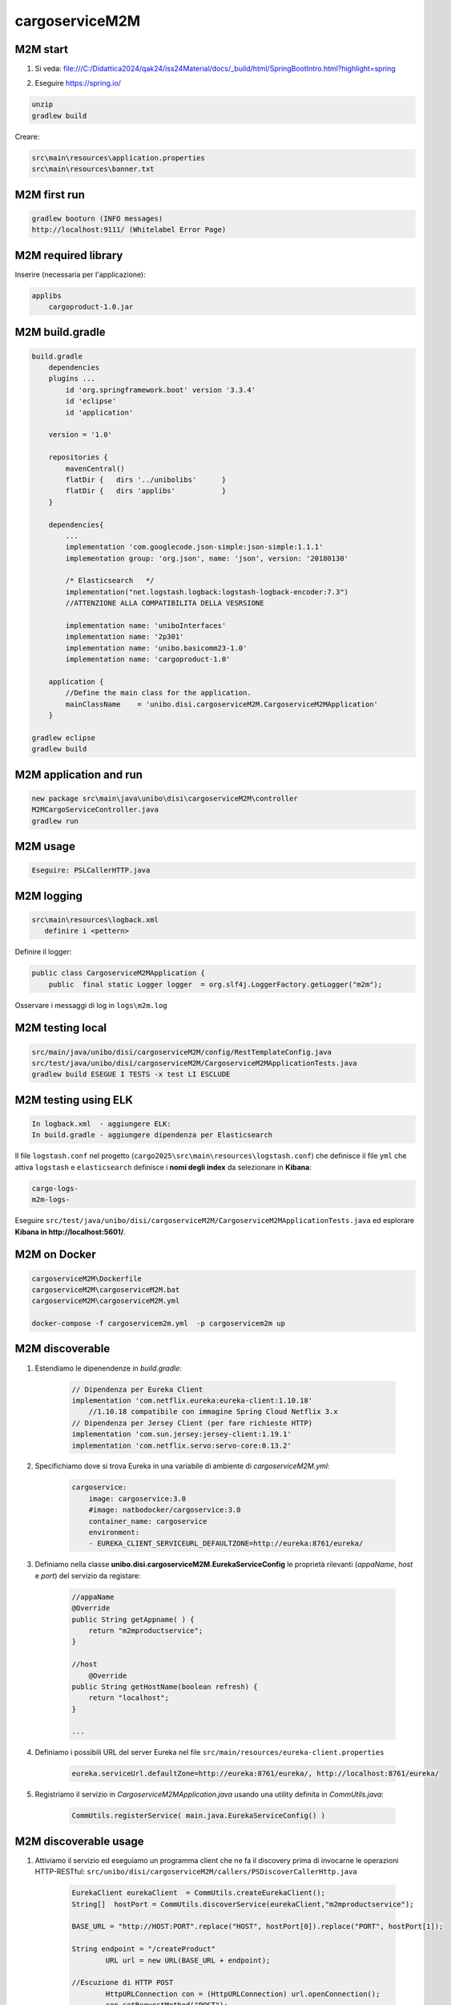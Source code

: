 ===================================
cargoserviceM2M
===================================



-------------------------------
M2M start
-------------------------------

#. Si veda: file:///C:/Didattica2024/qak24/iss24Material/docs/_build/html/SpringBootIntro.html?highlight=spring
#. Eseguire https://spring.io/

        .. image::  ./_static/img/M2M/springiostart.png
           :align: center 
           :width: 90%  

.. code::

    unzip
    gradlew build

Creare:

.. code::

    src\main\resources\application.properties
    src\main\resources\banner.txt


-------------------------------
M2M first run
-------------------------------

.. code::

    gradlew booturn (INFO messages)
    http://localhost:9111/ (Whitelabel Error Page)

.. eliminare src/test/java/unibo/disi/cargoserviceM2M/CargoserviceM2MApplicationTests.java

-------------------------------
M2M required library
-------------------------------

Inserire (necessaria per l'applicazione):

.. code::


    applibs
        cargoproduct-1.0.jar

-------------------------------
M2M build.gradle
-------------------------------

.. code::

    build.gradle 
        dependencies
        plugins ... 
            id 'org.springframework.boot' version '3.3.4'
            id 'eclipse' 
            id 'application'
            
        version = '1.0'
        
        repositories {
            mavenCentral()
            flatDir {   dirs '../unibolibs'	 }
            flatDir {	dirs 'applibs'		 }
        }        
        
        dependencies{
            ...
            implementation 'com.googlecode.json-simple:json-simple:1.1.1'
            implementation group: 'org.json', name: 'json', version: '20180130'

            /* Elasticsearch   */
            implementation("net.logstash.logback:logstash-logback-encoder:7.3")  
            //ATTENZIONE ALLA COMPATIBILITA DELLA VESRSIONE

            implementation name: 'uniboInterfaces'
            implementation name: '2p301'
            implementation name: 'unibo.basicomm23-1.0' 
            implementation name: 'cargoproduct-1.0'
        
        application {
            //Define the main class for the application.
            mainClassName    = 'unibo.disi.cargoserviceM2M.CargoserviceM2MApplication'
        }		
    
    gradlew eclipse
    gradlew build

-------------------------------
M2M application and run
-------------------------------

.. code::

    new package src\main\java\unibo\disi\cargoserviceM2M\controller
    M2MCargoServiceController.java
    gradlew run

-------------------------------
M2M usage
-------------------------------

.. code::

    Eseguire: PSLCallerHTTP.java



-------------------------------
M2M logging
-------------------------------

.. code::

    src\main\resources\logback.xml
       definire i <pettern>
         
         
Definire il logger:

.. code::
    
    public class CargoserviceM2MApplication {
        public  final static Logger logger  = org.slf4j.LoggerFactory.getLogger("m2m");  
    
Osservare i messaggi di log in  ``logs\m2m.log``

-------------------------------
M2M testing  local
-------------------------------

.. code::

    src/main/java/unibo/disi/cargoserviceM2M/config/RestTemplateConfig.java
    src/test/java/unibo/disi/cargoserviceM2M/CargoserviceM2MApplicationTests.java
    gradlew build ESEGUE I TESTS -x test LI ESCLUDE

-------------------------------
M2M testing using ELK
-------------------------------

.. code::

    In logback.xml  - aggiungere ELK:
    In build.gradle - aggiungere dipendenza per Elasticsearch 
    
Il file ``logstash.conf`` nel progetto (``cargo2025\src\main\resources\logstash.conf``) 
che definisce il file ``yml`` 
che attiva ``logstash`` e ``elasticsearch`` definisce i **nomi degli index** 
da selezionare in **Kibana**:

.. code::

    cargo-logs-
    m2m-logs-


Eseguire ``src/test/java/unibo/disi/cargoserviceM2M/CargoserviceM2MApplicationTests.java``
ed esplorare **Kibana in http://localhost:5601/**.

-------------------------------
M2M on Docker
-------------------------------

.. code::

    cargoserviceM2M\Dockerfile
    cargoserviceM2M\cargoserviceM2M.bat
    cargoserviceM2M\cargoserviceM2M.yml

    docker-compose -f cargoservicem2m.yml  -p cargoservicem2m up

-------------------------------
M2M discoverable
-------------------------------

#. Estendiamo le dipenendenze in *build.gradle*:

    .. code::

        // Dipendenza per Eureka Client
        implementation 'com.netflix.eureka:eureka-client:1.10.18'   
            //1.10.18 compatibile con immagine Spring Cloud Netflix 3.x  
        // Dipendenza per Jersey Client (per fare richieste HTTP)
        implementation 'com.sun.jersey:jersey-client:1.19.1'
        implementation 'com.netflix.servo:servo-core:0.13.2'

#. Specifichiamo dove si trova Eureka in una variabile di ambiente di  *cargoserviceM2M.yml*:

    .. code::

        cargoservice: 
            image: cargoservice:3.0 
            #image: natbodocker/cargoservice:3.0 
            container_name: cargoservice
            environment:
            - EUREKA_CLIENT_SERVICEURL_DEFAULTZONE=http://eureka:8761/eureka/

#. Definiamo nella classe **unibo.disi.cargoserviceM2M.EurekaServiceConfig**
   le proprietà rilevanti (*appaName*, *host* e *port*) del servizio da registare:

    .. code::

            //appaName
            @Override
            public String getAppname( ) {
                return "m2mproductservice";
            }

            //host
        	@Override
            public String getHostName(boolean refresh) {
                return "localhost";
            }

            ...


#. Definiamo i possibili URL del server Eureka nel file ``src/main/resources/eureka-client.properties``

    .. code::

        eureka.serviceUrl.defaultZone=http://eureka:8761/eureka/, http://localhost:8761/eureka/

#. Registriamo il servizio in *CargoserviceM2MApplication.java* usando una utility definita in *CommUtils.java*:

    .. code::

        CommUtils.registerService( main.java.EurekaServiceConfig() )

-------------------------------
M2M discoverable usage
-------------------------------

#. Attiviamo il servizio ed eseguiamo un programma client che ne fa il discovery prima di 
   invocarne le operazioni HTTP-RESTful: 
   ``src/unibo/disi/cargoserviceM2M/callers/PSDiscoverCallerHttp.java``

     .. code::

        EurekaClient eurekaClient  = CommUtils.createEurekaClient(); 
        String[]  hostPort = CommUtils.discoverService(eurekaClient,"m2mproductservice");
		
        BASE_URL = "http://HOST:PORT".replace("HOST", hostPort[0]).replace("PORT", hostPort[1]);

        String endpoint = "/createProduct"
 		URL url = new URL(BASE_URL + endpoint);
		
        //Escuzione di HTTP POST
		HttpURLConnection con = (HttpURLConnection) url.openConnection();
		con.setRequestMethod("POST");
		con.setRequestProperty("Content-Type", "application/json;charset=UTF-8");

		BufferedReader in = new BufferedReader(new InputStreamReader(con.getInputStream()));
		String inputLine;
		StringBuffer content = new StringBuffer();
		while ((inputLine = in.readLine()) != null) {
		    content.append(inputLine);
		}
        //content.toString() contiene la risposta del server
		in.close();	
		con.disconnect();

-------------------------------
M2M: Connection e Interaction
-------------------------------

#. Impostiamo qualche utility per la gestione delle richieste ``HTTP`` in *CommUtils.java* in modo da evitare 
   la verbosità precedente. 
   Ad esempio (si veda ``src\main\java\unibo\disi\cargoserviceM2M\callers\PSLDiscoverCallerInteraction.java``)
   :

    .. code::

        import unibo.basicomm23.http.HttpConnection;
        import unibo.basicomm23.interfaces.Interaction;
        ...

        private void doHTTPCall( String url, String msg ) throws Exception {
            HttpConnection httpConn = new HttpConnection(url);
            org.json.simple.JSONObject answer = httpConn.callHTTP(msg);
            CommUtils.outmagenta("doHTTPCall:" + answer);          
        }

        private void doHLCall( String url, String msg ) throws Exception {
            Interaction conn = ConnectionFactory.createClientSupport(ProtocolType.http, url, msg);
            String answer = conn.request(msg); //fa httpConn.callHTTP(msg)
            CommUtils.outmagenta("doHLCall answer=" + answer);         
        }
 

#. Approfondiamo il concetto di *HttpConnection* e quello, più generale, di **Interaction**

-------------------------------
M2M ws
-------------------------------

#. Abilitazione delle WS in Spring; file 
  ``src\main\java\unibo\disi\cargoserviceM2M\config\WebSocketConfiguration.java``:

   .. code::

    
    @Configuration
    @EnableWebSocket
    public class WebSocketConfiguration implements WebSocketConfigurer {

        public final String wsPath  = "wsupdates";
        
        @Override
        public void registerWebSocketHandlers(WebSocketHandlerRegistry registry) {
            registry.addHandler(new WSServer(), wsPath).setAllowedOrigins("*");
        }
    }

#. Abilitazione **Cross-Origin Resource Sharing** (CORS): file 
  ``src\main\java\unibo\disi\cargoserviceM2M\config\WebCorsConfig.java``:

   .. code::

    
    @Configuration
    public class CorsConfig implements WebMvcConfigurer {
        @Override
        public void addCorsMappings(CorsRegistry registry) {
            registry.addMapping("/**")
            .allowedOrigins("*")
            .allowedMethods("GET", "POST", "PUT", "DELETE");
        }
    }




-------------------------------
M2M su RaspberryPi
-------------------------------


#. Defnire i file:

    .. code::
        
        
        cargoserviceM2M\DockerfileRasp
        cargoserviceM2M\docker-compose-M2mRasp.yml

#. Trasferire su una cartella di RaspberryPi i file:

    .. code::

        DockerfileRasp (si noti ENV RASP_ADDR=192.168.1.248 per evitare docker-compose )
        docker-compose-M2mRasp.yml
        cargoserviceM2M-1.0.tar  (da cargoserviceM2M\build\distributions\)

#. Eseguire su RaspberryPi:

    .. code::

        docker build -f DockerfileM2mRasp -t imgm2mrasp:1.0 .  (crea imgm2mrasp:1.0)
        docker run -it --rm --name m2mrasp -p9111:9111/tcp  --privileged imgm2mrasp:1.0 /bin/bash

.. docker-compose -f docker-compose-M2mRasp.yml -p m2mservicerasp up (NON VA)

#. Eseguire ``src\main\java\unibo\disi\cargoserviceM2M\callers\PSLDiscoverCallerInteraction.java``